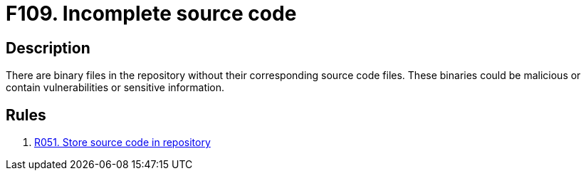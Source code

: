 :slug: findings/109/
:description: The purpose of this page is to present information about the set of findings reported by Fluid Attacks. In this case, the finding presents information about vulnerabilities arising from having binary files in the repository, recommendations to avoid them and related security requirements.
:keywords: Source, Code, Binary, Repository, Incomplete, Repository
:findings: yes
:type: hygiene

= F109. Incomplete source code

== Description

There are binary files in the repository without their corresponding source
code files.
These binaries could be malicious or contain vulnerabilities or sensitive
information.

== Rules

. [[r1]] link:/web/rules/051/[R051. Store source code in repository]
